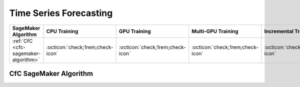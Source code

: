 .. meta::
   :thumbnail: https://fg-research.com/_static/thumbnail.png
   :description: Perform time series forecasting in Amazon SageMaker
   :keywords: Amazon SageMaker, Time Series, Forecasting

.. _time-series-forecasting-algorithms:

########################################################
Time Series Forecasting
########################################################

.. rst-class:: lead

   Perform time series forecasting in Amazon SageMaker

.. table::
   :width: 100%

   ============================================  ======================================== ======================================== ============================================ ================================================
   SageMaker Algorithm                           CPU Training                             GPU Training                             Multi-GPU Training                           Incremental Training
   ============================================  ======================================== ======================================== ============================================ ================================================
   :ref:`CfC <cfc-sagemaker-algorithm>`          :octicon:`check;1rem;check-icon`         :octicon:`check;1rem;check-icon`          :octicon:`check;1rem;check-icon`             :octicon:`check;1rem;check-icon`
   ============================================  ======================================== ======================================== ============================================ ================================================

.. _cfc-sagemaker-algorithm:

******************************************
CfC SageMaker Algorithm
******************************************
.. raw:: html

    <p>
        The CfC SageMaker Algorithm performs time series forecasting with the <a href="https://doi.org/10.1038/s42256-022-00556-7" target="_blank">Closed-Form Continuous-Depth (CfC) network</a>.
        CfCs are continuous-time recurrent neural networks which implements an approximate closed-form solution of the <a href="https://doi.org/10.1609/aaai.v35i9.16936" target="_blank">Liquid Time Constant (LTC)</a> ordinary differential equation.
        CfCs are also referred to as <a href="https://news.mit.edu/2021/machine-learning-adapts-0128" target="_blank">Liquid Neural Networks</a>.
        The algorithm can be used for both univariate and multivariate time series and supports the inclusion of external features.
        For additional information, see the algorithm's
        <a href="https://aws.amazon.com/marketplace/pp/prodview-7s4giphluwgta" target="_blank">AWS Marketplace</a>
        listing page and
        <a href="https://github.com/fg-research/cfc-tsf-sagemaker" target="_blank">GitHub</a>
        repository.
    </p>


